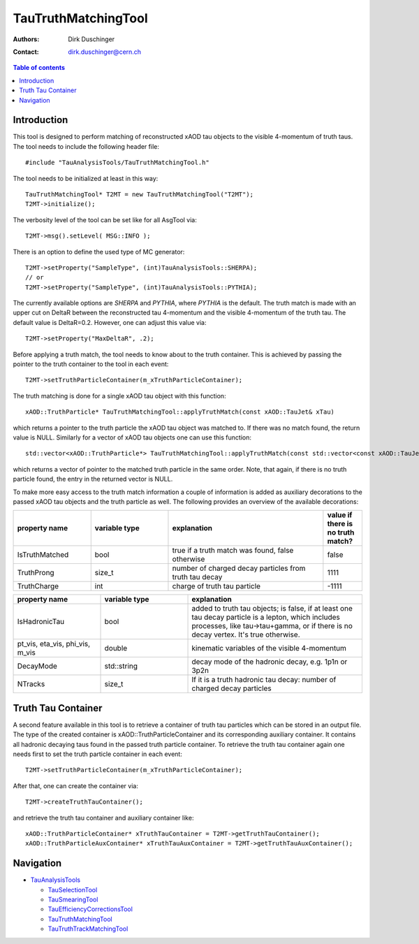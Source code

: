 ====================
TauTruthMatchingTool
====================

:authors: Dirk Duschinger
:contact: dirk.duschinger@cern.ch

.. contents:: Table of contents

------------
Introduction
------------

This tool is designed to perform matching of reconstructed xAOD tau objects to
the visible 4-momentum of truth taus. The tool needs to include the following
header file::

  #include "TauAnalysisTools/TauTruthMatchingTool.h"

The tool needs to be initialized at least in this way::

  TauTruthMatchingTool* T2MT = new TauTruthMatchingTool("T2MT");
  T2MT->initialize();

The verbosity level of the tool can be set like for all AsgTool via::
  
  T2MT->msg().setLevel( MSG::INFO );

There is an option to define the used type of MC generator::  
  
  T2MT->setProperty("SampleType", (int)TauAnalysisTools::SHERPA);
  // or
  T2MT->setProperty("SampleType", (int)TauAnalysisTools::PYTHIA);

The currently available options are `SHERPA` and `PYTHIA`, where `PYTHIA` is the
default. The truth match is made with an upper cut on DeltaR between the
reconstructed tau 4-momentum and the visible 4-momentum of the truth tau. The
default value is DeltaR=0.2. However, one can adjust this value via::

  T2MT->setProperty("MaxDeltaR", .2);

Before applying a truth match, the tool needs to know about to the truth
container. This is achieved by passing the pointer to the truth container to the
tool in each event::

  T2MT->setTruthParticleContainer(m_xTruthParticleContainer);

The truth matching is done for a single xAOD tau object with this function::

  xAOD::TruthParticle* TauTruthMatchingTool::applyTruthMatch(const xAOD::TauJet& xTau)

which returns a pointer to the truth particle the xAOD tau object was matched
to. If there was no match found, the return value is NULL. Similarly for a
vector of xAOD tau objects one can use this function::

  std::vector<xAOD::TruthParticle*> TauTruthMatchingTool::applyTruthMatch(const std::vector<const xAOD::TauJet*>& vTaus)

which returns a vector of pointer to the matched truth particle in the same
order. Note, that again, if there is no truth particle found, the entry in the
returned vector is NULL.

To make more easy access to the truth match information a couple of information
is added as auxiliary decorations to the passed xAOD tau objects and the truth
particle as well. The following provides an overview of the available decorations:


.. list-table::
   :header-rows: 1
   :widths: 10 10 20 5
   
   * - property name
     - variable type
     - explanation
     - value if there is no truth match?
     
   * - IsTruthMatched
     - bool
     - true if a truth match was found, false otherwise
     - false

   * - TruthProng
     - size_t
     - number of charged decay particles from truth tau decay
     - 1111
     
   * - TruthCharge
     - int
     - charge of truth tau particle
     - -1111

.. list-table::
   :header-rows: 1
   :widths: 10 10 20

   * - property name
     - variable type
     - explanation
     
   * - IsHadronicTau
     - bool
     - added to truth tau objects; is false, if at least one tau decay particle
       is a lepton, which includes processes, like tau->tau+gamma, or if there
       is no decay vertex. It's true otherwise.
     
   * - pt_vis, eta_vis, phi_vis, m_vis
     - double
     - kinematic variables of the visible 4-momentum

   * - DecayMode
     - std::string
     - decay mode of the hadronic decay, e.g. 1p1n or 3p2n
     
   * - NTracks
     - size_t
     - If it is a truth hadronic tau decay: number of charged decay particles

-------------------
Truth Tau Container
-------------------
    
A second feature available in this tool is to retrieve a container of truth tau
particles which can be stored in an output file. The type of the created
container is xAOD::TruthParticleContainer and its corresponding auxiliary
container. It contains all hadronic decaying taus found in the passed truth
particle container. To retrieve the truth tau container again one needs first to
set the truth particle container in each event::

  T2MT->setTruthParticleContainer(m_xTruthParticleContainer);

After that, one can create the container via::

  T2MT->createTruthTauContainer();

and retrieve the truth tau container and auxiliary container like::

  xAOD::TruthParticleContainer* xTruthTauContainer = T2MT->getTruthTauContainer();
  xAOD::TruthParticleAuxContainer* xTruthTauAuxContainer = T2MT->getTruthTauAuxContainer();

----------
Navigation
----------

* `TauAnalysisTools <../README.rst>`_

  * `TauSelectionTool <README-TauSelectionTool.rst>`_
  * `TauSmearingTool <README-TauSmearingTool.rst>`_
  * `TauEfficiencyCorrectionsTool <README-TauEfficiencyCorrectionsTool.rst>`_
  * `TauTruthMatchingTool <README-TauTruthMatchingTool.rst>`_
  * `TauTruthTrackMatchingTool <README-TauTruthTrackMatchingTool.rst>`_

